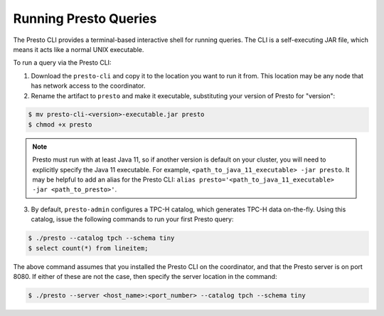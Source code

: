 .. _presto-cli-installation-label:

======================
Running Presto Queries
======================

The Presto CLI provides a terminal-based interactive shell for running queries. The CLI is a self-executing JAR file, which means it acts like a normal UNIX executable.

To run a query via the Presto CLI:

1. Download the ``presto-cli`` and copy it to the location you want to run it from. This location may be any node that has network access to the coordinator.

2. Rename the artifact to ``presto`` and make it executable, substituting your version of Presto for "version":

.. code-block:: none

    $ mv presto-cli-<version>-executable.jar presto
    $ chmod +x presto

.. NOTE:: Presto must run with at least Java 11, so if another version is default on your cluster, you will need to explicitly specify the Java 11 executable. For example, ``<path_to_java_11_executable> -jar presto``. It may be helpful to add an alias for the Presto CLI: ``alias presto='<path_to_java_11_executable> -jar <path_to_presto>'``.

3. By default, ``presto-admin`` configures a TPC-H catalog, which generates TPC-H data on-the-fly.
   Using this catalog, issue the following commands to run your first Presto query:

.. code-block:: none

    $ ./presto --catalog tpch --schema tiny
    $ select count(*) from lineitem;


The above command assumes that you installed the Presto CLI on the coordinator, and that the Presto server is on port 8080. If either of these are not the case, then specify the server location in the command:

.. code-block:: none

    $ ./presto --server <host_name>:<port_number> --catalog tpch --schema tiny

